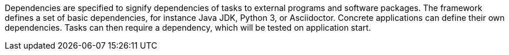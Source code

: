 Dependencies are specified to signify dependencies of tasks to external programs and software packages. 
The framework defines a set of basic dependencies, for instance Java JDK, Python 3, or Asciidoctor. 
Concrete applications can define their own dependencies. 
Tasks can then require a dependency, which will be tested on application start. 